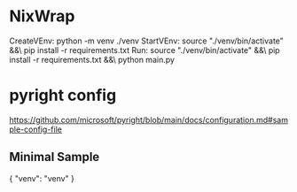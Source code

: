 * NixWrap
CreateVEnv:
	python -m venv ./venv
StartVEnv:
	source "./venv/bin/activate" &&\
	pip install -r requirements.txt
Run:
	source "./venv/bin/activate" &&\
	pip install -r requirements.txt &&\
	python main.py
* pyright config 
https://github.com/microsoft/pyright/blob/main/docs/configuration.md#sample-config-file
** Minimal Sample
{
  "venv": "venv"
}
